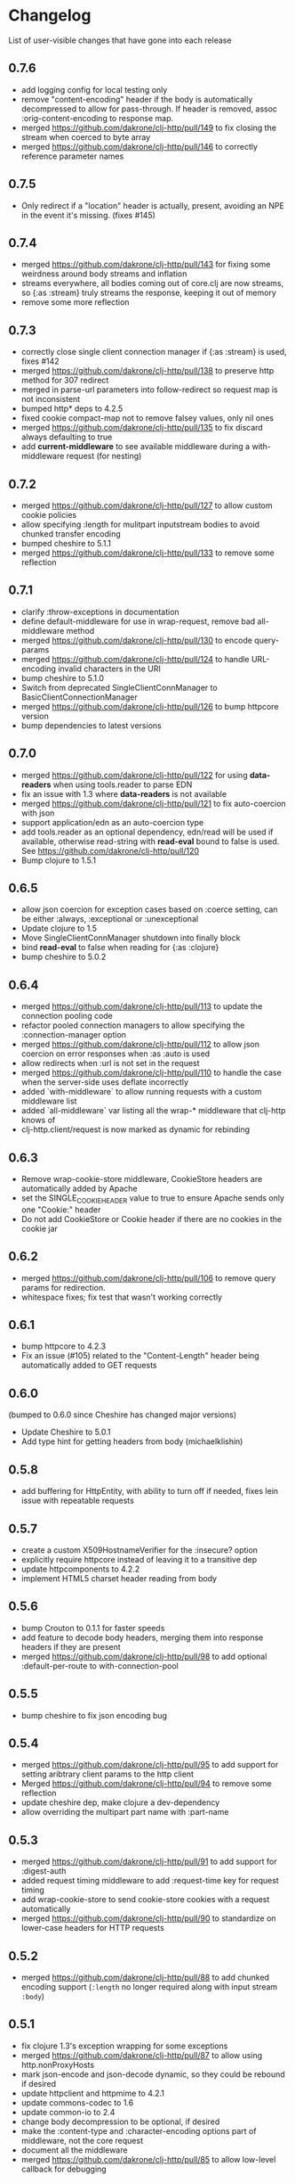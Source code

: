 * Changelog
  List of user-visible changes that have gone into each release
** 0.7.6
   - add logging config for local testing only
   - remove "content-encoding" header if the body is automatically
     decompressed to allow for pass-through. If header is removed,
     assoc :orig-content-encoding to response map.
   - merged https://github.com/dakrone/clj-http/pull/149 to fix
     closing the stream when coerced to byte array
   - merged https://github.com/dakrone/clj-http/pull/146 to correctly
     reference parameter names
** 0.7.5
   - Only redirect if a "location" header is actually, present, avoiding an
     NPE in the event it's missing. (fixes #145)
** 0.7.4
   - merged https://github.com/dakrone/clj-http/pull/143 for fixing some
     weirdness around body streams and inflation
   - streams everywhere, all bodies coming out of core.clj are now streams, so
     {:as :stream} truly streams the response, keeping it out of memory
   - remove some more reflection
** 0.7.3
   - correctly close single client connection manager if {:as :stream} is used, fixes #142
   - merged https://github.com/dakrone/clj-http/pull/138 to preserve
     http method for 307 redirect
   - merged in parse-url parameters into follow-redirect so request
     map is not inconsistent
   - bumped http* deps to 4.2.5
   - fixed cookie compact-map not to remove falsey values, only nil
     ones
   - merged https://github.com/dakrone/clj-http/pull/135 to fix
     discard always defaulting to true
   - add *current-middleware* to see available middleware during a
     with-middleware request (for nesting)
** 0.7.2
   - merged https://github.com/dakrone/clj-http/pull/127 to allow
     custom cookie policies
   - allow specifying :length for mulitpart inputstream bodies to
     avoid chunked transfer encoding
   - bumped cheshire to 5.1.1
   - merged https://github.com/dakrone/clj-http/pull/133 to remove
     some reflection
** 0.7.1
   - clarify :throw-exceptions in documentation
   - define default-middleware for use in wrap-request, remove bad
     all-middleware method
   - merged https://github.com/dakrone/clj-http/pull/130 to encode
     query-params
   - merged https://github.com/dakrone/clj-http/pull/124 to handle
     URL-encoding invalid characters in the URI
   - bump cheshire to 5.1.0
   - Switch from deprecated SingleClientConnManager to BasicClientConnectionManager
   - merged https://github.com/dakrone/clj-http/pull/126 to bump
     httpcore version
   - bump dependencies to latest versions
** 0.7.0
   - merged https://github.com/dakrone/clj-http/pull/122 for
     using *data-readers* when using tools.reader to parse EDN
   - fix an issue with 1.3 where *data-readers* is not available
   - merged https://github.com/dakrone/clj-http/pull/121 to fix
     auto-coercion with json
   - support application/edn as an auto-coercion type
   - add tools.reader as an optional dependency, edn/read will be
     used if available, otherwise read-string with *read-eval* bound
     to false is used. See https://github.com/dakrone/clj-http/pull/120
   - Bump clojure to 1.5.1
** 0.6.5
   - allow json coercion for exception cases based on :coerce setting,
     can be either :always, :exceptional or :unexceptional
   - Update clojure to 1.5
   - Move SingleClientConnManager shutdown into finally block
   - bind *read-eval* to false when reading for {:as :clojure}
   - bump cheshire to 5.0.2
** 0.6.4
   - merged https://github.com/dakrone/clj-http/pull/113 to update
     the connection pooling code
   - refactor pooled connection managers to allow specifying
     the :connection-manager option
   - merged https://github.com/dakrone/clj-http/pull/112 to allow
     json coercion on error responses when :as :auto is used
   - allow redirects when :url is not set in the request
   - merged https://github.com/dakrone/clj-http/pull/110 to handle the
     case when the server-side uses deflate incorrectly
   - added `with-middleware` to allow running requests with a custom
     middleware list
   - added `all-middleware` var listing all the wrap-* middleware that
     clj-http knows of
   - clj-http.client/request is now marked as dynamic for rebinding
** 0.6.3
   - Remove wrap-cookie-store middleware, CookieStore headers are
     automatically added by Apache
   - set the SINGLE_COOKIE_HEADER value to true to ensure Apache sends
     only one "Cookie:" header
   - Do not add CookieStore or Cookie header if there are no cookies
     in the cookie jar
** 0.6.2
   - merged https://github.com/dakrone/clj-http/pull/106 to remove
     query params for redirection.
   - whitespace fixes; fix test that wasn't working correctly
** 0.6.1
   - bump httpcore to 4.2.3
   - Fix an issue (#105) related to the "Content-Length" header being
     automatically added to GET requests
** 0.6.0
   (bumped to 0.6.0 since Cheshire has changed major versions)
   - Update Cheshire to 5.0.1
   - Add type hint for getting headers from body (michaelklishin)
** 0.5.8
   - add buffering for HttpEntity, with ability to turn off if needed,
     fixes lein issue with repeatable requests
** 0.5.7
   - create a custom X509HostnameVerifier for the :insecure? option
   - explicitly require httpcore instead of leaving it to a transitive dep
   - update httpcomponents to 4.2.2
   - implement HTML5 charset header reading from body
** 0.5.6
   - bump Crouton to 0.1.1 for faster speeds
   - add feature to decode body headers, merging them into response
     headers if they are present
   - merged https://github.com/dakrone/clj-http/pull/98 to add
     optional :default-per-route to with-connection-pool
** 0.5.5
   - bump cheshire to fix json encoding bug
** 0.5.4
   - merged https://github.com/dakrone/clj-http/pull/95 to add support
     for setting aribtrary client params to the http client
   - Merged https://github.com/dakrone/clj-http/pull/94 to remove some
     reflection
   - update cheshire dep, make clojure a dev-dependency
   - allow overriding the multipart part name with :part-name
** 0.5.3
   - merged https://github.com/dakrone/clj-http/pull/91 to add support
     for :digest-auth
   - added request timing middleware to add :request-time key for
     request timing
   - add wrap-cookie-store to send cookie-store cookies with a request
     automatically
   - merged https://github.com/dakrone/clj-http/pull/90 to standardize
     on lower-case headers for HTTP requests
** 0.5.2
   - merged https://github.com/dakrone/clj-http/pull/88 to add chunked encoding
     support (=:length= no longer required along with input stream =:body=)
** 0.5.1
   - fix clojure 1.3's exception wrapping for some exceptions
   - merged https://github.com/dakrone/clj-http/pull/87 to allow using
     http.nonProxyHosts
   - mark json-encode and json-decode dynamic, so they could be
     rebound if desired
   - update httpclient and httpmime to 4.2.1
   - update commons-codec to 1.6
   - update common-io to 2.4
   - change body decompression to be optional, if desired
   - make the :content-type and :character-encoding options part of
     middleware, not the core request
   - document all the middleware
   - merged https://github.com/dakrone/clj-http/pull/85 to allow
     low-level callback for debugging
** 0.5.0
   - rewrite multipart body entity creation to use different map
     format, allowing :mime-type and :encoding keys in some cases
** 0.4.4
   - bump cheshire to 4.0.1 and slingshot to 0.10.3
   - fix an issue where cookies were encoded and should not be
   - merged https://github.com/dakrone/clj-http/pull/80 to allow
     specifying the keystore type
   - merged https://github.com/dakrone/clj-http/pull/79 to allow
     pluggable output coercion (multimethod)
** 0.4.3
   - support custom x509 keystore/trust-stores
** 0.4.2
   - fixed an issue where multiple link headers would cause an
     exception to be thrown
** 0.4.1
   - added :debug-body that adds plaintext body information to
     the :debug output
   - fix json encoded form params with nested maps
   - fix attempted json coercion when a bad status is received
   - merged https://github.com/dakrone/clj-http/pull/69 to add support
     for :oauth-token authentication
   - merged https://github.com/dakrone/clj-http/pull/70 to save the
     apache Http object when :save-request? is true
   - merged https://github.com/dakrone/clj-http/pull/68 to support
     additional options/delete/copy/move HTTP methods
   - add support for the :patch method type
** 0.4.0
   - merged https://github.com/dakrone/clj-http/pull/66 to add support
     for 'Link' header
   - added ability to specify your own retry-handler for IOExceptions
     if desired
   - bumped httpclient and httpmime to 4.1.3
   - bump to released version of clojure (1.4)
   - added documentation about ipv6 requests
   - fixed https://github.com/dakrone/clj-http/issues/57 by have
     wrap-redirects redirect according to the RFC and adding
     the :force-redirects option to be more browser-like
   - merged https://github.com/dakrone/clj-http/pull/61 to add support
     for nested param maps
** 0.3.6
   - fixed an issue where urls like http://user:pass@foo.com didn't
     work correctly for basic-auth
   - added support for cookie stores
   - added utility methods to retrieve cookies as a map from the
     cookie store
   - set the default maximum number of redirects to 20
** 0.3.5
   - same as 0.3.4, but with a newer cheshire that doesn't interfere
     with clj-json
** 0.3.4
   - improved commit from pull/55 to make the predicate more generalized to
     any kind of entity request
   - make Cheshire an optional dependency, only for {:as :json} and
     json form-params
   - merged https://github.com/dakrone/clj-http/pull/55 to fix HEAD
     requests with body contents
   - merged https://github.com/dakrone/clj-http/pull/53 to add status
     functions into the clj-http.client namespace
   - added the ability to specify {:as :clojure} to get back a clojure
     datastructure, or {:as :auto} with content-type=application/clojure
   - merged https://github.com/dakrone/clj-http/pull/52 to support
     json-encoded form params
   - added a test for json-encoded form params as request body
** 0.3.3
   - merged https://github.com/dakrone/clj-http/pull/51 to
     allow :form-params on PUT requests
   - bump Cheshire and slingshot deps
   - add the :throw-entire-message? option to include resp in
     Exception message
   - throw an IllegalArgumentException instead of a regulor Exception
     on nil urls
   - add ability to redirect to relative paths (ngrunwald)
** 0.3.2
   - merged https://github.com/dakrone/clj-http/pull/48 to fix :stream
     bodies (to make sure they are not coerced on output)
   - merged https://github.com/dakrone/clj-http/pull/49 to check for
     nil URLs when using client functions
   - switch from assertions to exceptions for nil URLs
   - merged https://github.com/dakrone/clj-http/pull/46 to
     add :trace-redirects to the response map
   - merged https://github.com/dakrone/clj-http/pull/47 to allow GET
     requests with a :body set
   - merged https://github.com/dakrone/clj-http/pull/44 to add ability
     to specify maximum number of redirects
   - add tests for max-redirects
   - merged https://github.com/dakrone/clj-http/pull/42 to allow
     strings or keywords for :scheme in requests
   - added test for different :schemes
** 0.3.1
   - merged https://github.com/dakrone/clj-http/pull/40 to allow
     per-request proxy settings
   - remove a few more reflections
   - added ablity to return the body as a stream with {:as :stream}
   - general code cleanup
** 0.3.0
   - add ability to ignore unknown host if desired ({:ignore-unknown-host? true})
   - use much better Enitity's for the body, depending on type
   - bump all dependencies
   - test re-org to make better sense (and allow C-c t in emacs)
   - merged https://github.com/dakrone/clj-http/pull/36 to fix
     url-encoding of multiple query params using the same key
   - merged https://github.com/dakrone/clj-http/pull/34 to fix
     decoding cookies that don't follow RFC spec
   - Add better coercion, adding {:as :json}, {:as :json-string-keys}
     and {:as :auto}
** 0.2.7
   - merged https://github.com/dakrone/clj-http/pull/31 to remove more
     reflection warnings
   - some whitespace changes
   - merged https://github.com/dakrone/clj-http/pull/30 to remove more
     reflection warnings
   - removed swank from dev deps
   - bump 1.4 to alpha3 in multi deps
** 0.2.6
   - don't use :server-port unless required (fixes problem with some
     web servers)
   - smaller error message on exceptions (thrown object is still the same)
   - added the :save-request? option to return the request object in
     a :request key in the response map
   - multiple headers with the same name are now preserved when they
     have differing cases
** 0.2.5
   - multipart form uploads
   - bump slingshot to 0.9.0
** 0.2.4
   - Got a functioning reusable connection method,
     (with-connection-pool ...)
   - upgrade slingshot to 0.8.0
   - upgrade commons-io to 2.1
   - merged https://github.com/dakrone/clj-http/pull/20 to
     allow :basic-auth as a string
** 0.2.3
   - added :insecure? flag
   - fix AOT by requiring clojure.pprint
   - wrap-redirects now handles recursive redirects
** 0.2.2
   - wrap-exceptions now uses Slingshot to throw a much more useful
     exception when there was a problem with the request
   - fixed an issue when malformed server responses could NPE the
     decompression middleware
   - added a :debug flag to pretty-print the request map and object
     to stdout before performing the request to aid in debugging
** 0.2.1
   - decode cookies from response into :cookies (thanks r0man)
   - redone redirects, they can now be toggled with {:follow-redirects
     false} in the request
   - decompression of responses has been fixed (thanks senior)
   - accept Content-Encoding or content-encoding from responses
     (thanks senior)
   - added ability to specify sending a url-encoded :body of form
     params using {:form-params {:key value}} (thanks senior)
** 0.2.0
   - updated dependencies to be the latest versions
   - added ability to use system proxy for connections (thanks jou4)
   - added ability to specify socket and connection timeouts in
     request (thanks zkim)
** 0.1.3
   - see: https://github.com/mmcgrana/clj-http

* Work log
  Log of merges/issues/work that's gone in so I know what to put in
  the changelog for the next release
** 2013-09-16
   - merged https://github.com/dakrone/clj-http/pull/162 to pass
     through json opts for form-param encoding
** 2013-08-22
   - merged https://github.com/dakrone/clj-http/pull/156 to add
     `:raw-headers` option to return an additional
     untouched :raw-headers map
** 2013-08-20
   - merged https://github.com/dakrone/clj-http/pull/154 to handle
     query-params not clobbering query-params in the URL string
** 2013-08-10
   - bump main deps
   - merged https://github.com/dakrone/clj-http/pull/151 to prevent
     shutting down a reusable connection manager when an error occurs
** Released 0.7.6
** 2013-07-23
   - add logging config for local testing only
   - remove "content-encoding" header if the body is automatically
     decompressed to allow for pass-through. If header is removed,
     assoc :orig-content-encoding to response map.
** 2013-07-22
   - merged https://github.com/dakrone/clj-http/pull/149 to fix
     closing the stream when coerced to byte array
** 2013-07-18
   - merged https://github.com/dakrone/clj-http/pull/146 to correctly
     reference parameter names
** Released 0.7.5
** 2013-07-10
   - Only redirect if a "location" header is actually, present, avoiding an
     NPE in the event it's missing. (fixes #145)
** Released 0.7.4
** 2013-07-02
   - merged https://github.com/dakrone/clj-http/pull/143 for fixing some
     weirdness around body streams and inflation
   - streams everywhere, all bodies coming out of core.clj are now streams, so
     {:as :stream} truly streams the response, keeping it out of memory
   - remove some more reflection
** Released 0.7.3
** 2013-06-22
   - correctly close single client connection manager if {:as :stream} is used, fixes #142
** 2013-05-02
   - merged https://github.com/dakrone/clj-http/pull/138 to preserve
     http method for 307 redirect
   - merged in parse-url parameters into follow-redirect so request
     map is not inconsistent
** 2013-05-01
   - bumped http* deps to 4.2.5
** 2013-04-25
   - fixed cookie compact-map not to remove falsey values, only nil
     ones
   - merged https://github.com/dakrone/clj-http/pull/135 to fix
     discard always defaulting to true
** 2013-04-23
   - add *current-middleware* to see available middleware during a
     with-middleware request (for nesting)
** Released 0.7.2
** 2013-04-15
   - merged https://github.com/dakrone/clj-http/pull/127 to allow
     custom cookie policies
   - allow specifying :length for mulitpart inputstream bodies to
     avoid chunked transfer encoding
   - bumped cheshire to 5.1.1
** 2013-04-14
   - merged https://github.com/dakrone/clj-http/pull/133 to remove
     some reflection
** Released 0.7.1
** 2013-04-08
   - clarify :throw-exceptions in documentation
   - define default-middleware for use in wrap-request, remove bad
     all-middleware method
   - merged https://github.com/dakrone/clj-http/pull/130 to encode
     query-params
** 2013-04-04
   - merged https://github.com/dakrone/clj-http/pull/124 to handle
     URL-encoding invalid characters in the URI
   - bump cheshire to 5.1.0
   - Switch from deprecated SingleClientConnManager to BasicClientConnectionManager
** 2013-04-01
   - merged https://github.com/dakrone/clj-http/pull/126 to bump
     httpcore version
** 2013-03-29
   - bump dependencies to latest versions
** Released 0.7.0
** 2013-03-22
   - merged https://github.com/dakrone/clj-http/pull/122 for
     using *data-readers* when using tools.reader to parse EDN
   - fix an issue with 1.3 where *data-readers* is not available
   - merged https://github.com/dakrone/clj-http/pull/121 to fix
     auto-coercion with json
** 2013-03-20
   - support application/edn as an auto-coercion type
   - add tools.reader as an optional dependency, edn/read will be
     used if available, otherwise read-string with *read-eval* bound
     to false is used. See https://github.com/dakrone/clj-http/pull/120
** 2013-03-14
   - Bump clojure to 1.5.1
** Released 0.6.5
** 2013-03-06
   - allow json coercion for exception cases based on :coerce setting,
     can be either :always, :exceptional or :unexceptional
   - bump cheshire to 5.0.2
** 2013-03-01
   - Update clojure to 1.5
   - Move SingleClientConnManager shutdown into finally block
** 2013-02-05
   - bind *read-eval* to false when reading for {:as :clojure}
** Released 0.6.4
** 2013-01-30
   - merged https://github.com/dakrone/clj-http/pull/113 to update
     the connection pooling code
   - refactor pooled connection managers to allow specifying
     the :connection-manager option
** 2013-01-19
   - merged https://github.com/dakrone/clj-http/pull/112 to allow
     json coercion on error responses when :as :auto is used
** 2013-01-10
   - allow redirects when :url is not set in the request
** 2012-12-31
   - merged https://github.com/dakrone/clj-http/pull/110 to handle the
     case when the server-side uses deflate incorrectly
** 2012-12-20
   - added `with-middleware` to allow running requests with a custom
     middleware list
   - added `all-middleware` var listing all the wrap-* middleware that
     clj-http knows of
   - clj-http.client/request is now marked as dynamic for rebinding
** Released 0.6.3
** 2012-12-18
   - Remove wrap-cookie-store middleware, CookieStore headers are
     automatically added by Apache
   - set the SINGLE_COOKIE_HEADER value to true to ensure Apache sends
     only one "Cookie:" header
** 2012-12-17
   - Do not add CookieStore or Cookie header if there are no cookies
     in the cookie jar
** Released 0.6.2
** 2012-12-12
   - merged https://github.com/dakrone/clj-http/pull/106 to remove
     query params for redirection.
   - whitespace fixes; fix test that wasn't working correctly
** Released 0.6.1
** 2012-12-11
   - bump httpcore to 4.2.3
** 2012-12-10
   - Fix an issue (#105) related to the "Content-Length" header being
     automatically added to GET requests
** Released 0.6.0
** 2012-12-04
   - Update Cheshire to 5.0.1
** 2012-12-03
   - Add type hint for getting headers from body (michaelklishin)
** 2012-11-19
   - merged https://github.com/dakrone/clj-http/pull/101 to allow
     request headers to specify multiple values
** Released 0.5.8
** 2012-11-15
   - add buffering for HttpEntity, with ability to turn off if needed,
     fixes lein issue with repeatable requests
** Released 0.5.7
** 2012-11-02
   - create a custom X509HostnameVerifier for the :insecure? option
** 2012-11-01
   - explicitly require httpcore instead of leaving it to a transitive dep
   - update httpcomponents to 4.2.2
** 2012-10-17
   - implement HTML5 charset header reading from body
** Released 0.5.6
** 2012-10-15
   - bump Crouton to 0.1.1 for faster speeds
** 2012-10-09
   - add feature to decode body headers, merging them into response
     headers if they are present
** 2012-10-08
   - merged https://github.com/dakrone/clj-http/pull/98 to add
     optional :default-per-route to with-connection-pool
** Release 0.5.5
** 2012-09-22
   - bump cheshire to fix json bug
** Release 0.5.4
** 2012-09-20
   - add a test for :conn-timeout
** 2012-09-19
   - merged https://github.com/dakrone/clj-http/pull/95 to add support
     for setting aribtrary client params to the http client
** 2012-09-16
   - Merged https://github.com/dakrone/clj-http/pull/94 to remove some
     reflection
   - update cheshire dep, make clojure a dev-dependency
** 2012-08-21
   - allow overriding the multipart part name with :part-name
** Release 0.5.3
** 2012-08-14
   - merged https://github.com/dakrone/clj-http/pull/91 to add support
     for :digest-auth
   - added request timing middleware to add :request-time key for
     request timing
** 2012-08-06
   - add wrap-cookie-store to send cookie-store cookies with a request
     automatically
** 2012-08-03
   - merged https://github.com/dakrone/clj-http/pull/90 to standardize
     on lower-case headers for HTTP requests
** Release 0.5.2
** 2012-08-02
   - merged https://github.com/dakrone/clj-http/pull/88 to add chunked encoding
     support (=:length= no longer required along with input stream =:body=)
** Release 0.5.1
** 2012-08-01
   - fix clojure 1.3's exception wrapping for some exceptions
** 2012-07-31
   - merged https://github.com/dakrone/clj-http/pull/87 to allow using
     http.nonProxyHosts
** 2012-07-30
   - mark json-encode and json-decode dynamic, so they could be
     rebound if desired
** 2012-07-21
   - update httpclient and httpmime to 4.2.1
   - update commons-codec to 1.6
   - update common-io to 2.4
** 2012-07-20
   - change body decompression to be optional, if desired
   - make the :content-type and :character-encoding options part of
     middleware, not the core request
   - document all the middleware
** 2012-07-17
   - merged https://github.com/dakrone/clj-http/pull/85 to allow
     low-level callback for debugging
** Release 0.5.0
** 2012-07-15
   - rewrite multipart body entity creation to use different map
     format, allowing :mime-type and :encoding keys in some cases
** Release 0.4.4
** 2012-07-10
   - bump cheshire to 4.0.1 and slingshot to 0.10.3
** 2012-07-09
   - fix an issue where cookies were encoded and should not be
** 2012-06-15
   - merged https://github.com/dakrone/clj-http/pull/80 to allow
     specifying the keystore type
** 2012-06-13
   - merged https://github.com/dakrone/clj-http/pull/79 to allow
     pluggable output coercion (multimethod)
** Release 0.4.3
** 2012-06-07
   - merged https://github.com/dakrone/clj-http/pull/77 to support
     custom x509 keystore/trust-stores
   - merged https://github.com/dakrone/clj-http/pull/78 for x509 tests
** Release 0.4.2
** 2012-05-30
   - fixed an issue where multiple link headers would cause an
     exception to be thrown
** Release 0.4.1
** 2012-05-08
   - added :debug-body that adds plaintext body information to
     the :debug output
** 2012-05-07
   - fix json encoded form params with nested maps
** 2012-05-02
   - fix attempted json coercion when a bad status is received
** 2012-04-30
   - merged https://github.com/dakrone/clj-http/pull/69 to add support
     for :oauth-token authentication
   - merged https://github.com/dakrone/clj-http/pull/70 to save the
     apache Http object when :save-request? is true
** 2012-04-27
   - merged https://github.com/dakrone/clj-http/pull/68 to support
     additional options/delete/copy/move HTTP methods
   - add support for the :patch method type
** Release 0.4.0
** 2012-04-22
   - merged https://github.com/dakrone/clj-http/pull/66 to add support
     for 'Link' header
** 2012-04-18
   - added ability to specify your own retry-handler for IOExceptions
     if desired
   - bumped httpclient and httpmime to 4.1.3
** 2012-04-16
   - bump to released version of clojure (1.4)
** 2012-04-13
   - added documentation about ipv6 requests
   - fixed https://github.com/dakrone/clj-http/issues/57 by have
     wrap-redirects redirect according to the RFC and adding
     the :force-redirects option to be more browser-like
** 2012-04-09
   - merged https://github.com/dakrone/clj-http/pull/61 to add support
     for nested param maps
** Release 0.3.6
** 2012-04-04
   - fixed an issue where urls like http://user:pass@foo.com didn't
     work correctly for basic-auth
** 2012-04-02
   - merged https://github.com/dakrone/clj-http/pull/58 to add support
     for cookie stores
   - added utility methods to retrieve cookies as a map from the
     cookie store
** 2012-04-01
   - merged https://github.com/dakrone/clj-http/pull/56 to set the
     default maximum number of redirects to 20
** Release 0.3.5
** Release 0.3.4
** 2012-03-27
   - improved commit from pull/55 to make the predicate more generalized to
     any kind of entity request
   - make Cheshire an optional dependency, only for {:as :json} and
     json form-params
   - document clj-json/cheshire incompatibility problems
** 2012-03-26
   - merged https://github.com/dakrone/clj-http/pull/55 to fix HEAD
     requests with body contents
** 2012-03-20
   - merged https://github.com/dakrone/clj-http/pull/53 to add status
     functions into the clj-http.client namespace
** 2012-03-17
   - added the ability to specify {:as :clojure} to get back a clojure
     datastructure, or {:as :auto} with content-type=application/clojure
** 2012-03-13
   - merged https://github.com/dakrone/clj-http/pull/52 to support
     json-encoded form params
   - added a test for json-encoded form params as request body
** Release 0.3.3
** 2012-03-09
   - merged https://github.com/dakrone/clj-http/pull/51 to
     allow :form-params on PUT requests
** 2012-03-06
   - bump Cheshire and slingshot deps
   - add the :throw-entire-message? option to include resp in
     Exception message
** 2012-02-26
   - throw an IllegalArgumentException instead of a regulor Exception
     on nil urls
** 2012-02-21
   - add ability to redirect to relative paths (ngrunwald)
** Release 0.3.2
** 2012-02-13
   - merged https://github.com/dakrone/clj-http/pull/48 to fix :stream
     bodies (to make sure they are not coerced on output)
   - merged https://github.com/dakrone/clj-http/pull/49 to check for
     nil URLs when using client functions
   - switch from assertions to exceptions for nil URLs
** 2012-02-09
   - merged https://github.com/dakrone/clj-http/pull/46 to
     add :trace-redirects to the response map
   - whitespace changes
   - merged https://github.com/dakrone/clj-http/pull/47 to allow GET
     requests with a :body set
** 2012-02-06
   - merged https://github.com/dakrone/clj-http/pull/44 to add ability
     to specify maximum number of redirects
   - add tests for max-redirects
** 2012-02-05
   - merged https://github.com/dakrone/clj-http/pull/42 to allow
     strings or keywords for :scheme in requests
   - added test for different :schemes
** Release 0.3.1
** 2012-02-03
   - merged https://github.com/dakrone/clj-http/pull/40 to allow
     per-request proxy settings
   - remove a few more reflections
   - added ablity to return the body as a stream with {:as :stream}
   - general code cleanup
** Release 0.3.0
** 2012-01-31
   - add ability to ignore unknown host if desired ({:ignore-unknown-host? true})
   - use much better Enitity's for the body, depending on type
   - bump all dependencies
   - test re-org to make better sense (and allow C-c t in emacs)
** 2012-01-24
   - merged https://github.com/dakrone/clj-http/pull/36 to fix
     url-encoding of multiple query params using the same key
** 2012-01-16
   - merged https://github.com/dakrone/clj-http/pull/34 to fix
     decoding cookies that don't follow RFC spec
** 2012-01-07
   - Add better coercion, adding {:as :json}, {:as :json-string-keys}
     and {:as :auto}
** Release 0.2.7
** 2011-12-30
   - merged https://github.com/dakrone/clj-http/pull/31 to remove more
     reflection warnings
   - some whitespace changes
** 2011-12-29
   - merged https://github.com/dakrone/clj-http/pull/30 to remove more
     reflection warnings
   - removed swank from dev deps
   - bump 1.4 to alpha3 in multi deps
** Release 0.2.6
** 2011-12-13
   - merged https://github.com/dakrone/clj-http/pull/27 to only
     use :server-port for non-standard ports. This was causing
     problems for some web servers
** 2011-12-08
   - remove :save-request? from the saved request map (if it's being
     saved, you probably already know you wanted to save it...)
** 2011-12-06
   - added the 'safe-request?' flag option to save the entire request
     in the :request key in the response object, several people have
     requested this
   - refactor some of the param setting out of the request method in
     an effort to make it slightly smaller
   - merged in a pull request fixing headers when multiple headers are
     received: https://github.com/dakrone/clj-http/pull/25
** 2011-11-29
   - merged https://github.com/dakrone/clj-http/pull/24 for a smaller
     error message
** Release 0.2.5
** 2011-11-22
   - finish up the multipart work, thanks to some testing cases from Raynes
   - document multipart posts in readme
** Release 0.2.4
** 2011-11-12
   - Got a functioning reusable connection method,
     (with-connection-pool ...)
** 2011-11-07
   - merged https://github.com/dakrone/clj-http/pull/21 to upgrade
     slingshot to 0.8.0
** 2011-11-04
   - merged https://github.com/dakrone/clj-http/pull/20 to
     allow :basic-auth as a string
** Release 0.2.3
** 2011-10-31
   - changed wrap-redirects to recursively handle redirects instead of
     only redirecting one-level down
   - remove some reflection in cookies by defining ClientCookie
** 2011-10-27
   - merged https://github.com/dakrone/clj-http/pull/16 to add
     an :insecure? flag to ignore SSL errors
** 2011-10-25
   - merged https://github.com/dakrone/clj-http/pull/13 to add a
     require for pprint in core
** Release 0.2.2
** 2011-10-18
   - added the :debug option to requests
** 2011-10-17
   - restarted an exception branch that uses Slingshot to throw a much
     more useful exception
   - fixed an issue when malformed server responses could NPE the
     decompression middleware
** Release 0.2.1
** 2011-09-23
   - merged https://github.com/dakrone/clj-http/pull/7 to accept both
     Content-Encoding and content-encoding, since ring uses the
     lowercase version
   - merged https://github.com/dakrone/clj-http/pull/6 to allow for
     sending form params with :form-params as a urlencoded body on
     POST requests
** 2011-09-22
   - merged https://github.com/dakrone/clj-http/pull/5 to fix
     decompression
** 2011-09-21
   - added ability to turn off redirects with {:follow-redirects
     false} in the request
** 2011-09-18
   - merged https://github.com/dakrone/clj-http/pull/2 to fix redirects
** 2011-09-08
   - merged https://github.com/dakrone/clj-http/pull/1 for decoding
     cookies in responses
** Release 0.2.0
** 2011-09-07
   - took over maintenance from Mark
   - updated dependencies
   - merged jou4's branch to allow proxy usage
   - merged zkim's branch for specifying timeouts

* TODO
** Allow header names as keywords
** Handler HTML 5 body charset header
